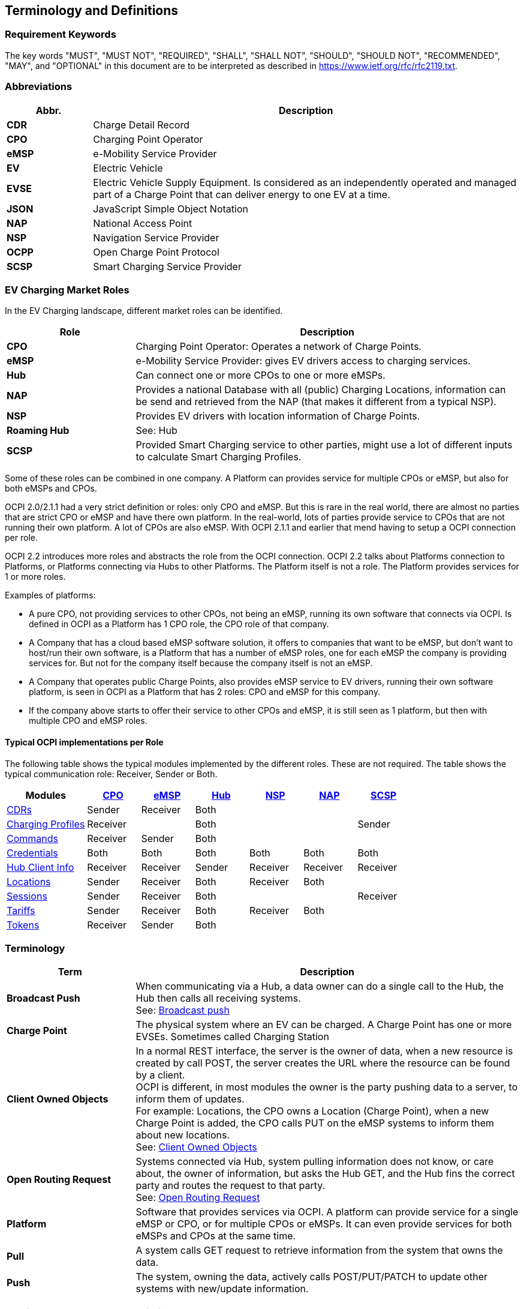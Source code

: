 [[terminology_terminology_and_definitions]]
== Terminology and Definitions

=== Requirement Keywords
The key words "MUST", "MUST NOT", "REQUIRED", "SHALL", "SHALL NOT", "SHOULD", "SHOULD NOT", "RECOMMENDED", "MAY", and
"OPTIONAL" in this document are to be interpreted as described in https://www.ietf.org/rfc/rfc2119.txt[https://www.ietf.org/rfc/rfc2119.txt].

[[terminology_abbreviations]]
=== Abbreviations

[cols="2s,10",options="header"]
|===
|Abbr. |Description
|CDR   |Charge Detail Record
|CPO   |Charging Point Operator
|eMSP  |e-Mobility Service Provider
|EV    |Electric Vehicle
|EVSE  |Electric Vehicle Supply Equipment. Is considered as an independently operated and managed part of a Charge Point that can deliver energy to one EV at a time.
|JSON  |JavaScript Simple Object Notation
|NAP   |National Access Point
|NSP   |Navigation Service Provider
|OCPP  |Open Charge Point Protocol
|SCSP  |Smart Charging Service Provider
|===


[[terminology_roles]]
=== EV Charging Market Roles

In the EV Charging landscape, different market roles can be identified.

[cols="3s,9",options="header"]
|===
|Role  |Description
|CPO   |Charging Point Operator: Operates a network of Charge Points.
|eMSP  |e-Mobility Service Provider: gives EV drivers access to charging services.
|Hub   |Can connect one or more CPOs to one or more eMSPs.
|NAP   |Provides a national Database with all (public) Charging Locations, information can be send and retrieved from the NAP (that makes it different from a typical NSP).
|NSP   |Provides EV drivers with location information of Charge Points.
|Roaming Hub |See: Hub
|SCSP  |Provided Smart Charging service to other parties, might use a lot of different inputs to calculate Smart Charging Profiles.
|===

Some of these roles can be combined in one company. A Platform can provides service for multiple CPOs or eMSP,
but also for both eMSPs and CPOs.

OCPI 2.0/2.1.1 had a very strict definition or roles: only CPO and eMSP. But this is rare in the real world,
there are almost no parties that are strict CPO or eMSP and have there own platform. In the real-world, lots of
parties provide service to CPOs that are not running their own platform.
A lot of CPOs are also eMSP. With OCPI 2.1.1 and earlier that mend having to setup a OCPI connection per role.

OCPI 2.2 introduces more roles and abstracts the role from the OCPI connection.
OCPI 2.2 talks about Platforms connection to Platforms, or Platforms connecting via Hubs to other Platforms.
The Platform itself is not a role. The Platform provides services for 1 or more roles.

Examples of platforms:

* A pure CPO, not providing services to other CPOs, not being an eMSP, running its own software that connects via OCPI.
  Is defined in OCPI as a Platform has 1 CPO role, the CPO role of that company.
* A Company that has a cloud based eMSP software solution,
  it offers to companies that want to be eMSP, but don't want to host/run their own software,
  is a Platform that has a number of eMSP roles, one for each eMSP the company is providing services for.
  But not for the company itself because the company itself is not an eMSP.
* A Company that operates public Charge Points, also provides eMSP service to EV drivers, running their own software platform,
  is seen in OCPI as a Platform that has 2 roles: CPO and eMSP for this company.
* If the company above starts to offer their service to other CPOs and eMSP, it is still seen as 1 platform,
  but then with multiple CPO and eMSP roles.


[[introduction_typical_roles]]
==== Typical OCPI implementations per Role

The following table shows the typical modules implemented by the different roles.
These are not required.
The table shows the typical communication role: Receiver, Sender or Both.

[cols="6,4,4,4,4,4,4",options="header"]
|===
|Modules
  |<<types.asciidoc#types_role_enum,CPO>>
  |<<types.asciidoc#types_role_enum,eMSP>>
  |<<types.asciidoc#types_role_enum,Hub>>
  |<<types.asciidoc#types_role_enum,NSP>>
  |<<types.asciidoc#types_role_enum,NAP>>
  |<<types.asciidoc#types_role_enum,SCSP>>
|<<mod_cdrs.asciidoc#mod_cdrs_cdrs_module,CDRs>>                                   |Sender   |Receiver |Both   |          |          |
|<<mod_charging_profiles.asciidoc#mod_charging_profiles_module,Charging Profiles>> |Receiver |         |Both   |          |          |Sender
|<<mod_commands.asciidoc#mod_commands_commands_module,Commands>>                   |Receiver |Sender   |Both   |          |          |
|<<credentials.asciidoc#credentials_credentials_endpoint,Credentials>>             |Both     |Both     |Both   |Both      |Both      |Both
|<<mod_hub_client_info.asciidoc#mod_hub_client_info_module,Hub Client Info>>       |Receiver |Receiver |Sender |Receiver  |Receiver  |Receiver
|<<mod_locations.asciidoc#mod_locations_locations_module,Locations>>               |Sender   |Receiver |Both   |Receiver  |Both      |
|<<mod_sessions.asciidoc#mod_sessions_sessions_module,Sessions>>                   |Sender   |Receiver |Both   |          |          |Receiver
|<<mod_tariffs.asciidoc#mod_tariffs_tariffs_module,Tariffs>>                       |Sender   |Receiver |Both   |Receiver  |Both      |
|<<mod_tokens.asciidoc#mod_tokens_tokens_module,Tokens>>                           |Receiver |Sender   |Both   |          |          |
|===


[[terminology_terms]]
=== Terminology

[cols="3s,9",options="header"]
|===
|Term  |Description
|Broadcast Push | When communicating via a Hub, a data owner can do a single call to the Hub, the Hub then calls all receiving systems. +
                  See: <<transport_and_format.asciidoc#transport_and_format_message_routing_broadcast_push,Broadcast push>>
|Charge Point |The physical system where an EV can be charged. A Charge Point has one or more EVSEs. Sometimes called Charging Station
|Client Owned Objects | In a normal REST interface, the server is the owner of data, when a new resource is created by call POST, the server creates the URL where the resource can be found by a client. +
                        OCPI is different, in most modules the owner is the party pushing data to a server, to inform them of updates. +
                        For example: Locations, the CPO owns a Location (Charge Point), when a new Charge Point is added, the CPO calls PUT on the eMSP systems to inform them about new locations. +
                        See: <<transport_and_format.asciidoc#transport_and_format_client_owned_object_push,Client Owned Objects>>
|Open Routing Request | Systems connected via Hub, system pulling information does not know, or care about, the owner of information, but asks the Hub GET, and the Hub fins the correct party and routes the request to that party. +
                        See: <<transport_and_format.asciidoc#transport_and_format_message_routing_open_routing_request,Open Routing Request>>

|Platform | Software that provides services via OCPI.
            A platform can provide service for a single eMSP or CPO, or for multiple CPOs or eMSPs.
            It can even provide services for both eMSPs and CPOs at the same time.
|Pull | A system calls GET request to retrieve information from the system that owns the data.
|Push | The system, owning the data, actively calls POST/PUT/PATCH to update other systems with new/update information.
|===


[[terminology_provider_and_operator_abbreviation]]
=== Provider and Operator abbreviation

In OCPI it is advised to use eMI3 compliant names for Contract IDs and EVSE IDs. The provider and the operator name is important here,
in order to target the right provider or operator, they need to be known up front, at least between the cooperating parties.

In several standards, an issuing authority is mentioned that will keep a central registry of known Providers and Operators.
At this moment, the following countries have an authority that keeps track of the known providers and operators:

[[terminology_the_netherlands]]
==== The Netherlands, Belgium and Luxembourg (BeNeLux)

The Dutch foundation, named http://www.eviolin.nl[eViolin] keeps the registry for The Netherlands, Belgium and Luxembourg.

* The list of operator IDs and provider IDs can be viewed on their website http://www.eviolin.nl/index.php/leden/[eViolin/Leden].

[[terminology_germany]]
==== Germany

The BDEW organisation keeps the registry for Germany in their general code number service https://bdew-codes.de/[bdew-codes.de].

* https://bdew-codes.de/Codenumbers/EMobilityId/ProviderIdList[Provider ID List] See https://bdew-codes.de/Codenumbers/EMobilityId/ProviderIdList[https://bdew-codes.de/Codenumbers/EMobilityId/ProviderIdList]
* https://bdew-codes.de/Codenumbers/EMobilityId/OperatorIdList[EVSE Operator ID List] See https://bdew-codes.de/Codenumbers/EMobilityId/OperatorIdList[https://bdew-codes.de/Codenumbers/EMobilityId/OperatorIdList]

[[terminology_austria]]
==== Austria

Austrian Mobile Power GmbH maintains a registry for Austria. This list is not publicly available.
For more information visit http://austrian-mobile-power.at/tools/id-vergabe/information/[austrian-mobile-power.at]

[[terminology_france]]
==== France

The AFIREV* organisation will keep/keeps the registry for France. It provides operation Id for CPO and eMSP in compliance with eMI3 id structure. The prefix of these Ids is the “fr” country code. AFIREV will also be in charge of the definition of EVSE-Id structure, Charging-Pool-Id structure (location), and Contract-Id structure for France. AFIREV bases its requirements and recommendations on eMI3 definitions.

AFIREV stands for: Association Française pour l’Itinérance de la Recharge Électrique des Véhicules

[[terminology_charging_topology]]
=== Charging topology

The charging topology, as relevant to the eMSP, consists of three entities:

* _Connector_ is a specific socket or cable available for the EV to make use of.
* _EVSE_ is the part that controls the power supply to a single EV in a single session. An EVSE may provide multiple connectors but only one of these can be active at the same time.
* _Location_ is a group of one or more EVSEs that belong together geographically or spatially.

.Charging Topology schematic
image::images/topology.svg[Charging Topology schematic]

A Location is typically the exact location of one or more EVSEs, but it can also be the entrance of a parking garage or a gated community. It is up to the CPO to use whatever makes the most sense in a specific situation. Once arrived at the location, any further instructions to reach the EVSE from the Location are stored in the EVSE object itself (such as the floor number, visual identification or manual instructions).
